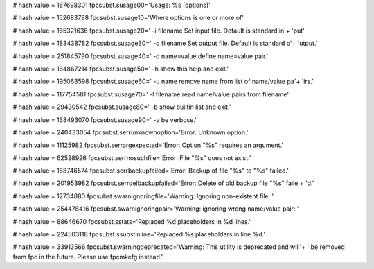 
# hash value = 167698301
fpcsubst.susage00='Usage: %s [options]'


# hash value = 152683798
fpcsubst.susage10='Where options is one or more of'


# hash value = 165321636
fpcsubst.susage20='  -i filename   Set input file. Default is standard in'+
'put'


# hash value = 183438782
fpcsubst.susage30='  -o filename   Set output file. Default is standard o'+
'utput.'


# hash value = 251845790
fpcsubst.susage40='  -d name=value define name=value pair.'


# hash value = 164867214
fpcsubst.susage50='  -h            show this help and exit.'


# hash value = 195063598
fpcsubst.susage60='  -u name       remove name from list of name/value pa'+
'irs.'


# hash value = 117754581
fpcsubst.susage70='  -l filename   read name/value pairs from filename'


# hash value = 29430542
fpcsubst.susage80='  -b            show builtin list and exit.'


# hash value = 138493070
fpcsubst.susage90='  -v            be verbose.'


# hash value = 240433054
fpcsubst.serrunknownoption='Error: Unknown option.'


# hash value = 11125982
fpcsubst.serrargexpected='Error: Option "%s" requires an argument.'


# hash value = 62528926
fpcsubst.serrnosuchfile='Error: File "%s" does not exist.'


# hash value = 168746574
fpcsubst.serrbackupfailed='Error: Backup of file "%s" to "%s" failed.'


# hash value = 201953982
fpcsubst.serrdelbackupfailed='Error: Delete of old backup file "%s" faile'+
'd.'


# hash value = 12734880
fpcsubst.swarnignoringfile='Warning: Ignoring non-existent file: '


# hash value = 254478416
fpcsubst.swarnignoringpair='Warning: ignoring wrong name/value pair: '


# hash value = 88646670
fpcsubst.sstats='Replaced %d placeholders in %d lines.'


# hash value = 224503118
fpcsubst.ssubstinline='Replaced %s placeholders in line %d.'


# hash value = 33913566
fpcsubst.swarningdeprecated='Warning: This utility is deprecated and will'+
' be removed from fpc in the future. Please use fpcmkcfg instead.'

